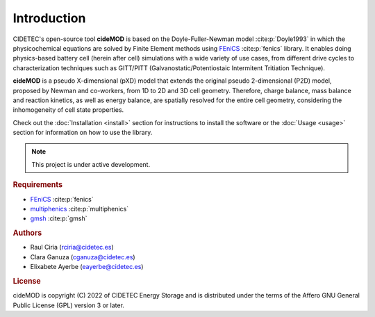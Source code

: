 Introduction
=============

.. _FEniCS: https://fenicsproject.org/
.. _multiphenics: https://github.com/multiphenics/multiphenics
.. _gmsh: https://gmsh.info/

CIDETEC's open-source tool **cideMOD** is based on the Doyle-Fuller-Newman model :cite:p:`Doyle1993` in which the physicochemical equations are solved by Finite Element methods using `FEniCS`_ :cite:p:`fenics` library. 
It enables doing physics-based battery cell (herein after cell) simulations with a wide variety of use cases, from different drive cycles to characterization techniques such as GITT/PITT (Galvanostatic/Potentiostaic Intermitent Tritiation Technique). 

**cideMOD** is a pseudo X-dimensional (pXD) model that extends the original pseudo 2-dimensional (P2D) model, proposed by Newman and co-workers, from 1D to 2D and 3D cell geometry. 
Therefore, charge balance, mass balance and reaction kinetics, as well as energy balance, are spatially resolved for the entire cell geometry, considering the inhomogeneity of cell state properties.

Check out the :doc:`Installation <install>` section for instructions to install the software or the :doc:`Usage <usage>` section for information on how to use the library. 

.. note::

   This project is under active development.

.. rubric:: Requirements

- `FEniCS`_ :cite:p:`fenics`
- `multiphenics`_ :cite:p:`multiphenics`
- `gmsh`_ :cite:p:`gmsh`

.. rubric:: Authors

- Raul Ciria (rciria@cidetec.es)
- Clara Ganuza (cganuza@cidetec.es)
- Elixabete Ayerbe (eayerbe@cidetec.es)

.. rubric:: License

cideMOD is copyright (C) 2022 of CIDETEC Energy Storage and is distributed under the terms of the Affero GNU General Public License (GPL) version 3 or later.
